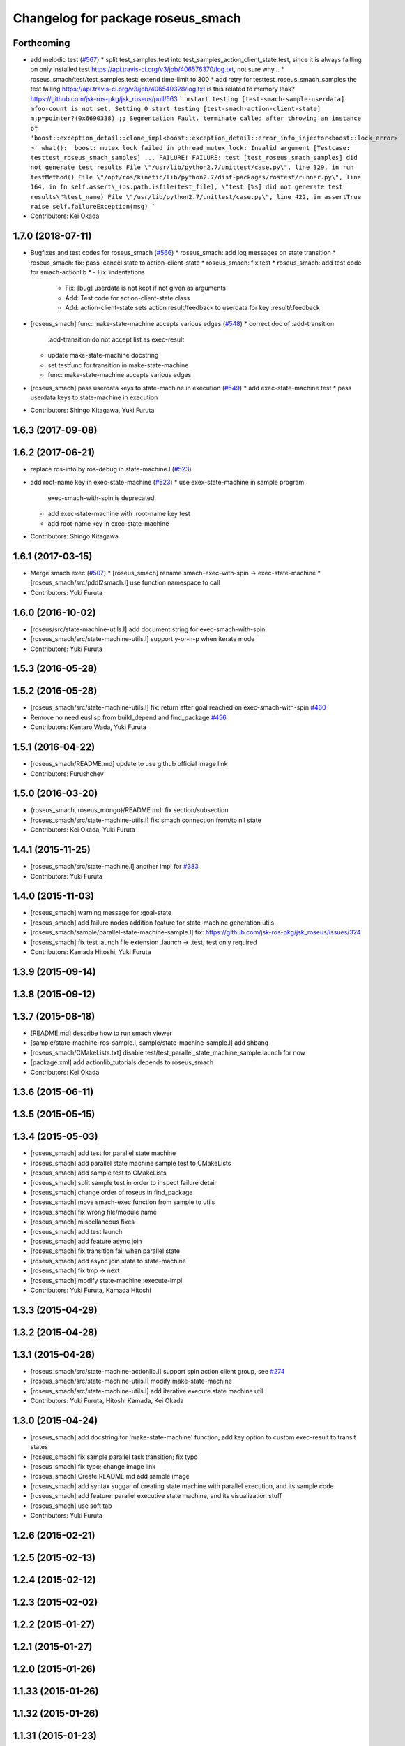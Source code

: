 ^^^^^^^^^^^^^^^^^^^^^^^^^^^^^^^^^^
Changelog for package roseus_smach
^^^^^^^^^^^^^^^^^^^^^^^^^^^^^^^^^^

Forthcoming
-----------
* add melodic test (`#567 <https://github.com/jsk-ros-pkg/jsk_roseus/issues/567>`_)
  * split test_samples.test into test_samples_action_client_state.test, since it is always failling on only installed test https://api.travis-ci.org/v3/job/406576370/log.txt, not sure why...
  * roseus_smach/test/test_samples.test: extend time-limit to 300
  * add retry for testtest_roseus_smach_samples
  the test failing https://api.travis-ci.org/v3/job/406540328/log.txt
  is this related to memory leak? https://github.com/jsk-ros-pkg/jsk_roseus/pull/563
  ```
  mstart testing [test-smach-sample-userdata]
  mfoo-count is not set. Setting 0
  start testing [test-smach-action-client-state]
  m;p=pointer?(0x6690338)
  ;; Segmentation Fault.
  terminate called after throwing an instance of 'boost::exception_detail::clone_impl<boost::exception_detail::error_info_injector<boost::lock_error> >'
  what():  boost: mutex lock failed in pthread_mutex_lock: Invalid argument
  [Testcase: testtest_roseus_smach_samples] ... FAILURE!
  FAILURE: test [test_roseus_smach_samples] did not generate test results
  File \"/usr/lib/python2.7/unittest/case.py\", line 329, in run
  testMethod()
  File \"/opt/ros/kinetic/lib/python2.7/dist-packages/rostest/runner.py\", line 164, in fn
  self.assert\_(os.path.isfile(test_file), \"test [%s] did not generate test results\"%test_name)
  File \"/usr/lib/python2.7/unittest/case.py\", line 422, in assertTrue
  raise self.failureException(msg)
  ```
* Contributors: Kei Okada

1.7.0 (2018-07-11)
------------------
* Bugfixes and test codes for roseus_smach (`#566 <https://github.com/jsk-ros-pkg/jsk_roseus/issues/566>`_)
  * roseus_smach: add log messages on state transition
  * roseus_smach: fix: pass :cancel state to action-client-state
  * roseus_smach: fix test
  * roseus_smach: add test code for smach-actionlib
  * - Fix: indentations
    - Fix: [bug] userdata is not kept if not given as arguments
    - Add: Test code for action-client-state class
    - Add: action-client-state sets action result/feedback to userdata for key :result/:feedback
* [roseus_smach] func: make-state-machine accepts various edges (`#548 <https://github.com/jsk-ros-pkg/jsk_roseus/issues/548>`_)
  * correct doc of :add-transition
    :add-transition do not accept list as exec-result
  * update make-state-machine docstring
  * set testfunc for transition in make-state-machine
  * func: make-state-machine accepts various edges

* [roseus_smach] pass userdata keys to state-machine in execution (`#549 <https://github.com/jsk-ros-pkg/jsk_roseus/issues/549>`_)
  * add exec-state-machine test
  * pass userdata keys to state-machine in execution
* Contributors: Shingo Kitagawa, Yuki Furuta

1.6.3 (2017-09-08)
------------------

1.6.2 (2017-06-21)
------------------
* replace ros-info by ros-debug in state-machine.l (`#523 <https://github.com/jsk-ros-pkg/jsk_roseus/issues/523>`_)
* add root-name key in exec-state-machine (`#523 <https://github.com/jsk-ros-pkg/jsk_roseus/issues/523>`_)
  * use exex-state-machine in sample program
    exec-smach-with-spin is deprecated.
  * add exec-state-machine with :root-name key test
  * add root-name key in exec-state-machine
* Contributors: Shingo Kitagawa

1.6.1 (2017-03-15)
------------------
* Merge smach exec (`#507 <https://github.com/jsk-ros-pkg/jsk_roseus/issues/507>`_)
  * [roseus_smach] rename smach-exec-with-spin -> exec-state-machine
  * [roseus_smach/src/pddl2smach.l] use function namespace to call
* Contributors: Yuki Furuta

1.6.0 (2016-10-02)
------------------
* [roseus/src/state-machine-utils.l] add document string for exec-smach-with-spin
* [roseus_smach/src/state-machine-utils.l] support y-or-n-p when iterate mode
* Contributors: Yuki Furuta

1.5.3 (2016-05-28)
------------------

1.5.2 (2016-05-28)
------------------
* [roseus_smach/src/state-machine-utils.l] fix: return after goal reached on exec-smach-with-spin `#460 <https://github.com/jsk-ros-pkg/jsk_roseus/issues/460>`_
* Remove no need euslisp from build_depend and find_package  `#456 <https://github.com/jsk-ros-pkg/jsk_roseus/issues/456>`_
* Contributors: Kentaro Wada, Yuki Furuta

1.5.1 (2016-04-22)
------------------
* [roseus_smach/README.md] update to use github official image link
* Contributors: Furushchev

1.5.0 (2016-03-20)
------------------
* {roseus_smach, roseus_mongo}/README.md: fix section/subsection
* [roseus_smach/src/state-machine-utils.l] fix: smach connection from/to nil state
* Contributors: Kei Okada, Yuki Furuta

1.4.1 (2015-11-25)
------------------
* [roseus_smach/src/state-machine.l] another impl for `#383 <https://github.com/jsk-ros-pkg/jsk_roseus/issues/383>`_
* Contributors: Yuki Furuta

1.4.0 (2015-11-03)
------------------
* [roseus_smach] warning message for :goal-state
* [roseus_smach] add failure nodes addition feature for state-machine generation utils
* [roseus_smach/sample/parallel-state-machine-sample.l] fix: https://github.com/jsk-ros-pkg/jsk_roseus/issues/324
* [roseus_smach] fix test launch file extension .launch -> .test; test only required
* Contributors: Kamada Hitoshi, Yuki Furuta

1.3.9 (2015-09-14)
------------------

1.3.8 (2015-09-12)
------------------

1.3.7 (2015-08-18)
------------------
* [README.md] describe how to run smach viewer
* [sample/state-machine-ros-sample.l, sample/state-machine-sample.l] add shbang
* [roseus_smach/CMakeLists.txt] disable test/test_parallel_state_machine_sample.launch for now
* [package.xml] add actionlib_tutorials depends to roseus_smach
* Contributors: Kei Okada

1.3.6 (2015-06-11)
------------------

1.3.5 (2015-05-15)
------------------

1.3.4 (2015-05-03)
------------------
* [roseus_smach] add test for parallel state machine
* [roseus_smach] add parallel state machine sample test to CMakeLists
* [roseus_smach] add sample test to CMakeLists
* [roseus_smach] split sample test in order to inspect failure detail
* [roseus_smach] change order of roseus in find_package
* [roseus_smach] move smach-exec function from sample to utils
* [roseus_smach] fix wrong file/module name
* [roseus_smach] miscellaneous fixes
* [roseus_smach] add test launch
* [roseus_smach] add feature async join
* [roseus_smach] fix transition fail when parallel state
* [roseus_smach] add async join state to  state-machine
* [roseus_smach] fix tmp -> next
* [roseus_smach] modify state-machine :execute-impl
* Contributors: Yuki Furuta, Kamada Hitoshi

1.3.3 (2015-04-29)
------------------

1.3.2 (2015-04-28)
------------------

1.3.1 (2015-04-26)
------------------
* [roseus_smach/src/state-machine-actionlib.l] support spin action client group, see `#274 <https://github.com/jsk-ros-pkg/jsk_roseus/issues/274>`_
* [roseus_smach/src/state-machine-utils.l] modify make-state-machine
* [roseus_smach/src/state-machine-utils.l] add iterative execute state machine util
* Contributors: Yuki Furuta, Hitoshi Kamada, Kei Okada

1.3.0 (2015-04-24)
------------------
* [roseus_smach] add docstring for 'make-state-machine' function; add key option to custom exec-result to transit states
* [roseus_smach] fix sample parallel task transition; fix typo
* [roseus_smach] fix typo; change image link
* [roseus_smach] Create README.md add sample image
* [roseus_smach] add syntax suggar of creating state machine with parallel execution, and its sample code
* [roseus_smach] add feature: parallel executive state machine, and its visualization stuff
* [roseus_smach] use soft tab
* Contributors: Yuki Furuta

1.2.6 (2015-02-21)
------------------

1.2.5 (2015-02-13)
------------------

1.2.4 (2015-02-12)
------------------

1.2.3 (2015-02-02)
------------------

1.2.2 (2015-01-27)
------------------

1.2.1 (2015-01-27)
------------------

1.2.0 (2015-01-26)
------------------

1.1.33 (2015-01-26)
-------------------

1.1.32 (2015-01-26)
-------------------

1.1.31 (2015-01-23)
-------------------
* remove old manifest.xml, fully catkinize
* Contributors: Kei Okada

1.1.30 (2015-01-14)
-------------------

1.1.29 (2014-12-27)
-------------------

1.1.28 (2014-12-26)
-------------------

1.1.27 (2014-12-20)
-------------------
* remove cmake file for rosbuild
* not use executive_smach as deps directly; remove manifest.xml

1.1.26 (2014-11-10)
-------------------

1.1.25 (2014-10-10)
-------------------

1.1.23 (2014-09-24)
-------------------

1.1.22 (2014-09-04)
-------------------

1.1.21 (2014-06-30)
-------------------

1.1.20 (2014-06-29)
-------------------

1.1.19 (2014-06-11)
-------------------

1.1.18 (2014-05-16)
-------------------

1.1.17 (2014-05-11)
-------------------

1.1.16 (2014-05-11)
-------------------

1.1.15 (2014-05-10)
-------------------

1.1.14 (2014-05-09)
-------------------

1.1.13 (2014-05-06)
-------------------

1.1.12 (2014-05-06)
-------------------

1.1.11 (2014-05-04)
-------------------
* catkinize roseus_smach
* Contributors: Kei Okada

1.1.10 (2014-05-03 10:35)
-------------------------

1.1.9 (2014-05-03 09:30)
------------------------

1.1.8 (2014-05-02)
------------------

1.1.7 (2014-04-28 14:29)
------------------------

1.1.6 (2014-04-28 03:12)
------------------------

1.1.5 (2014-04-27)
------------------

1.1.4 (2014-04-25)
------------------

1.1.3 (2014-04-14)
------------------

1.1.2 (2014-04-07 23:17)
------------------------

1.1.1 (2014-04-07 09:02)
------------------------

1.1.0 (2014-04-07 00:52)
------------------------

1.0.4 (2014-03-31)
------------------

1.0.3 (2014-03-30)
------------------

1.0.2 (2014-03-28)
------------------

1.0.1 (2014-03-27)
------------------
* roseus_smach: disable packages for groovy
* publish-all-status to state-machine-inspector
* use-sub-machine to pddl2smach.l
* modify :reset-state for setting typical state
* add keywords to pddl-graph-to-smach
* add smach utility functions
* fix default option
* add utility methods to state-machine-inspector
* add keyword for using userdata in pddl2smach
* add keyword for changing return value
* add :readable keyword for pddl2smach
* fix for working sample
* remove load command for irtgraph.l
* update internal data structure for new graph.l
* publish smach structure once, and latch it
* add test for roseus_smach samples, fixed the initial state setter method
* update roseus_smach for set initial state callback
* add actionlib_tutorials for sample scripts
* changed to use unreviewed version of irtgraph.l
* fix smach_structure publish properly timing, add user input action to task_compiler
* remove old method in roseus_smach
* move convert script from pddl to smach
* chenge test function to compare execution results
* commit for current scripts for demonstration
* use package:// for loading graph.l
* change test function for transition, eq -> equal
* set initial-state = send :start-state
* add initial-state-cb to roseus_smach
* add message name to constant in msg definition
* add ** to msg constant type
* add function to create state-instance which execute action-client
* commit current source tree
* add code for smach_viewer
* change name smach_roseus -> roseus_smach
* Contributors: Kei Okada, youhei, Manabu Saito, Xiangyu Chen
